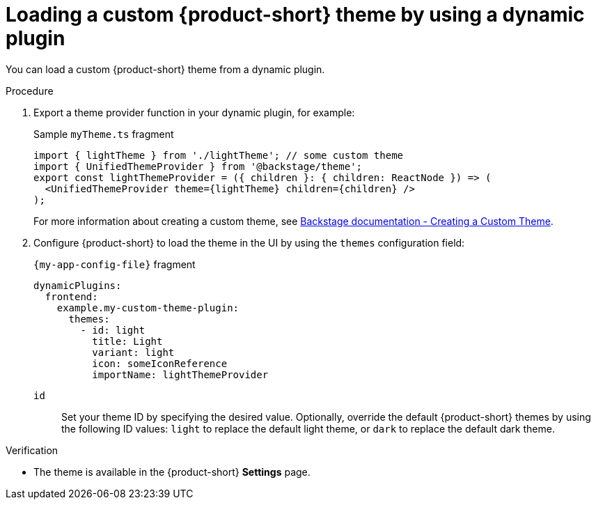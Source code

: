 // Module included in the following assemblies:
// assembly-customize-rhdh-theme.adoc

[id="proc-loading-custom-theme-using-dynamic-plugin-_{context}"]
= Loading a custom {product-short} theme by using a dynamic plugin

You can load a custom {product-short} theme from a dynamic plugin.

.Procedure

. Export a theme provider function in your dynamic plugin, for example:
+
.Sample `myTheme.ts` fragment
[source,javascript]
----
import { lightTheme } from './lightTheme'; // some custom theme
import { UnifiedThemeProvider } from '@backstage/theme';
export const lightThemeProvider = ({ children }: { children: ReactNode }) => (
  <UnifiedThemeProvider theme={lightTheme} children={children} />
);
----
+
For more information about creating a custom theme, see link:https://backstage.io/docs/getting-started/app-custom-theme/#creating-a-custom-theme[Backstage documentation - Creating a Custom Theme].

. Configure {product-short} to load the theme in the UI by using the `themes` configuration field:
+
.`{my-app-config-file}` fragment
[source,yaml]
----
dynamicPlugins:
  frontend:
    example.my-custom-theme-plugin:
      themes:
        - id: light
          title: Light
          variant: light
          icon: someIconReference
          importName: lightThemeProvider
----
`id`:: Set your theme ID by specifying the desired value. Optionally, override the default {product-short} themes by using the following ID values: `light` to replace the default light theme, or `dark` to replace the default dark theme.

.Verification

* The theme is available in the {product-short} *Settings* page.
